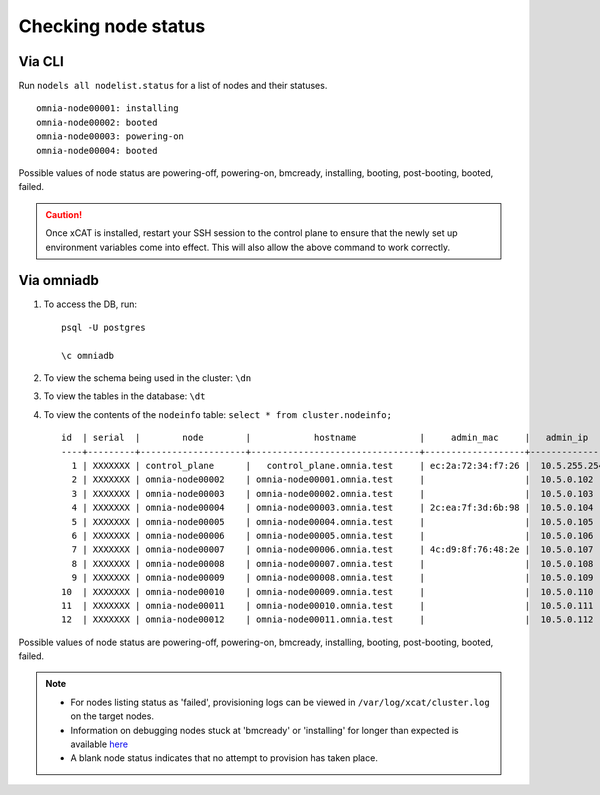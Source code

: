 Checking node status
----------------------
Via CLI
+++++++

Run ``nodels all nodelist.status`` for a list of nodes and their statuses. ::

    omnia-node00001: installing
    omnia-node00002: booted
    omnia-node00003: powering-on
    omnia-node00004: booted

Possible values of node status are powering-off, powering-on, bmcready, installing, booting, post-booting, booted, failed.

.. caution:: Once xCAT is installed, restart your SSH session to the control plane to ensure that the newly set up environment variables come into effect. This will also allow the above command to work correctly.


Via omniadb
++++++++++++++++++

1. To access the DB, run: ::

            psql -U postgres

            \c omniadb


2. To view the schema being used in the cluster: ``\dn``

3. To view the tables in the database: ``\dt``

4. To view the contents of the ``nodeinfo`` table: ``select * from cluster.nodeinfo;`` ::

        id  | serial  |        node        |            hostname            |     admin_mac     |   admin_ip   |    bmc_ip    |    ib_ip     |   status   | bmc_mode |   switch_ip   | switch_name | switch_port
        ----+---------+--------------------+--------------------------------+-------------------+--------------+--------------+--------------+------------+----------+---------------+-------------+-------------
          1 | XXXXXXX | control_plane      |   control_plane.omnia.test     | ec:2a:72:34:f7:26 |  10.5.255.254| 10.19.255.254|              |            |          |               |             |
          2 | XXXXXXX | omnia-node00002    | omnia-node00001.omnia.test     |                   |  10.5.0.102  | 10.19.0.102  | 10.10.0.102  | booted     |          | 10.96.28.132  | switch1     | 3
          3 | XXXXXXX | omnia-node00003    | omnia-node00002.omnia.test     |                   |  10.5.0.103  | 10.19.0.103  | 10.10.0.103  |            |          | 10.96.28.132  | switch1     | 4
          4 | XXXXXXX | omnia-node00004    | omnia-node00003.omnia.test     | 2c:ea:7f:3d:6b:98 |  10.5.0.104  | 10.19.0.104  | 10.10.0.104  | installing |          | 10.96.28.132  | switch1     | 5
          5 | XXXXXXX | omnia-node00005    | omnia-node00004.omnia.test     |                   |  10.5.0.105  | 10.19.0.105  | 10.10.0.105  |            |          | 10.96.28.132  | switch1     | 6
          6 | XXXXXXX | omnia-node00006    | omnia-node00005.omnia.test     |                   |  10.5.0.106  | 10.19.0.106  | 10.10.0.106  |            |          | 10.96.28.132  | switch1     | 7
          7 | XXXXXXX | omnia-node00007    | omnia-node00006.omnia.test     | 4c:d9:8f:76:48:2e |  10.5.0.107  | 10.19.0.107  | 10.10.0.107  | booted     |          | 10.96.28.132  | switch1     | 8
          8 | XXXXXXX | omnia-node00008    | omnia-node00007.omnia.test     |                   |  10.5.0.108  | 10.19.0.108  | 10.10.0.108  |            |          | 10.96.28.132  | switch1     | 1
          9 | XXXXXXX | omnia-node00009    | omnia-node00008.omnia.test     |                   |  10.5.0.109  | 10.19.0.109  | 10.10.0.109  | failed     |          | 10.96.28.132  | switch1     | 10
        10  | XXXXXXX | omnia-node00010    | omnia-node00009.omnia.test     |                   |  10.5.0.110  | 10.19.0.110  | 10.10.0.110  |            |          | 10.96.28.132  | switch1     | 12
        11  | XXXXXXX | omnia-node00011    | omnia-node00010.omnia.test     |                   |  10.5.0.111  | 10.19.0.111  | 10.10.0.111  | failed     |          | 10.96.28.132  | switch1     | 13
        12  | XXXXXXX | omnia-node00012    | omnia-node00011.omnia.test     |                   |  10.5.0.112  | 10.19.0.112  | 10.10.0.112  |            |          | 10.96.28.132  | switch1     | 14

Possible values of node status are powering-off, powering-on, bmcready, installing, booting, post-booting, booted, failed.

.. note::
    * For nodes listing status as 'failed', provisioning logs can be viewed in ``/var/log/xcat/cluster.log`` on the target nodes.
    * Information on debugging nodes stuck at 'bmcready' or 'installing' for longer than expected is available `here <../../Troubleshooting/FAQ.html>`_
    * A blank node status indicates that no attempt to provision has taken place.

